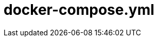 = docker-compose.yml

// +-------------------------------------------+
// |                                           |
// |    DO NOT EDIT HERE !!!!!                 |
// |                                           |
// |    File is auto-generated by pipeline.    |
// |    Contents are based on inline docs.     |
// |                                           |
// +-------------------------------------------+

// Source file = /github/workspace/src/main/docker-compose.yml

